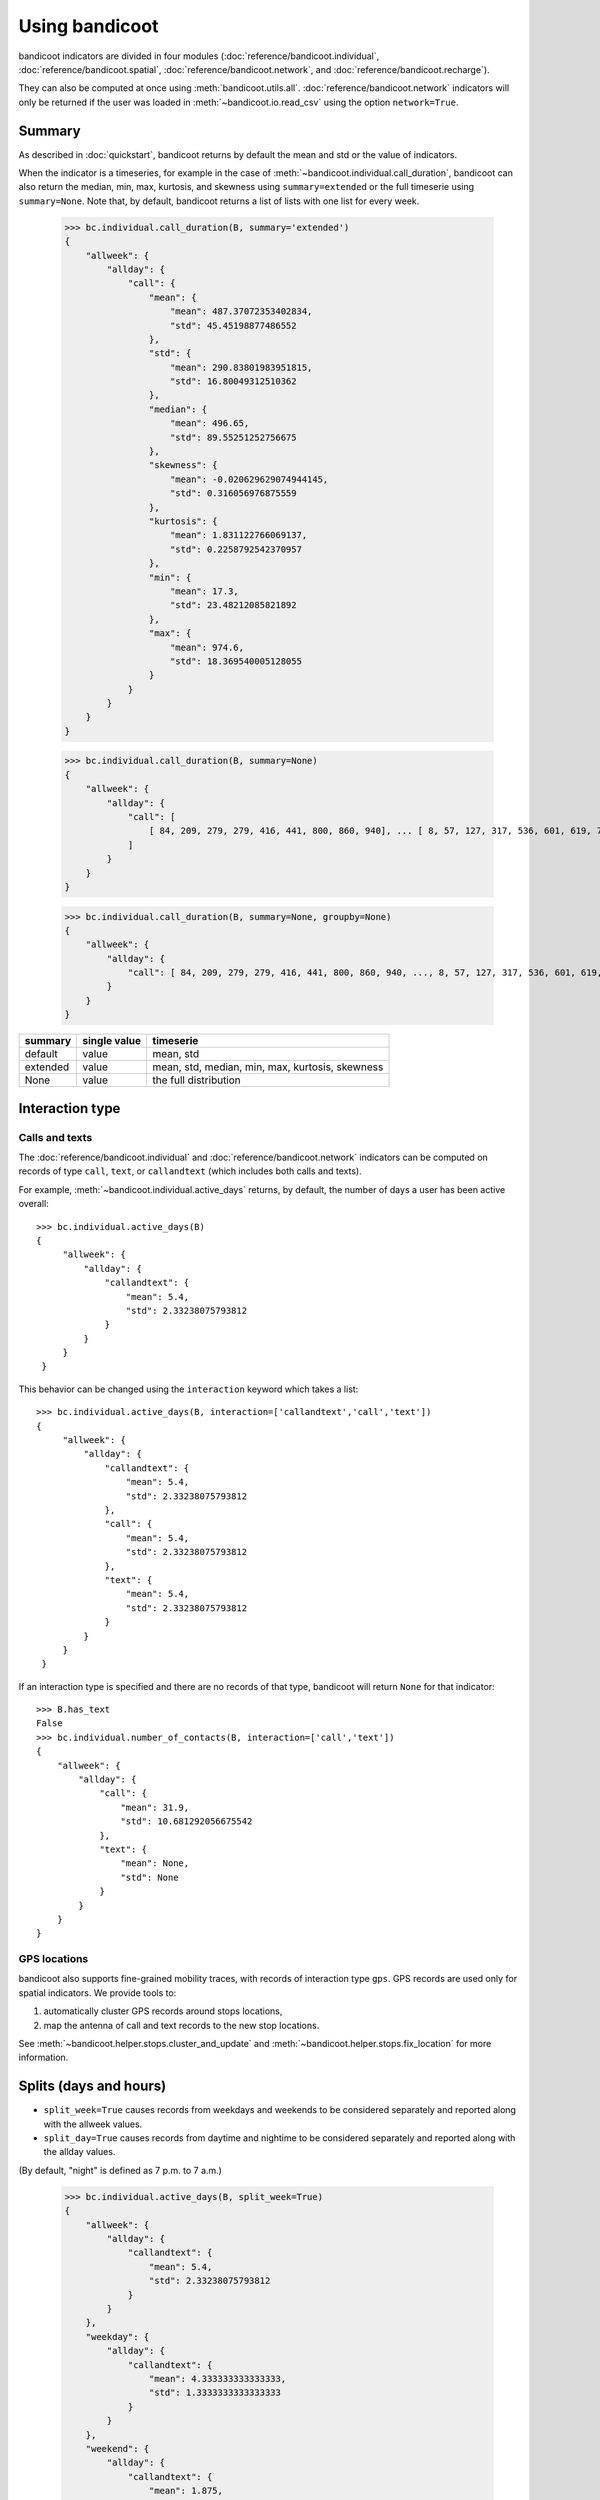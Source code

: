 Using bandicoot
===============

bandicoot indicators are divided in four modules (:doc:`reference/bandicoot.individual`,
:doc:`reference/bandicoot.spatial`, :doc:`reference/bandicoot.network`, and :doc:`reference/bandicoot.recharge`).

They can also be computed at once using :meth:`bandicoot.utils.all`. :doc:`reference/bandicoot.network`
indicators will only be returned if the user was loaded in :meth:`~bandicoot.io.read_csv` using  the option ``network=True``.


Summary
-------

As described in :doc:`quickstart`, bandicoot returns by default the mean and std or the value of indicators.


When the indicator is a timeseries, for example in the case of
:meth:`~bandicoot.individual.call_duration`, bandicoot can also return the
median, min, max, kurtosis, and skewness using ``summary=extended`` or the full
timeserie using ``summary=None``. Note that, by default, bandicoot returns a list of lists with one list for every week.

  >>> bc.individual.call_duration(B, summary='extended')
  {
      "allweek": {
          "allday": {
              "call": {
                  "mean": {
                      "mean": 487.37072353402834,
                      "std": 45.45198877486552
                  },
                  "std": {
                      "mean": 290.83801983951815,
                      "std": 16.80049312510362
                  },
                  "median": {
                      "mean": 496.65,
                      "std": 89.55251252756675
                  },
                  "skewness": {
                      "mean": -0.020629629074944145,
                      "std": 0.316056976875559
                  },
                  "kurtosis": {
                      "mean": 1.831122766069137,
                      "std": 0.2258792542370957
                  },
                  "min": {
                      "mean": 17.3,
                      "std": 23.48212085821892
                  },
                  "max": {
                      "mean": 974.6,
                      "std": 18.369540005128055
                  }
              }
          }
      }
  }


  >>> bc.individual.call_duration(B, summary=None)
  {
      "allweek": {
          "allday": {
              "call": [
                  [ 84, 209, 279, 279, 416, 441, 800, 860, 940], ... [ 8, 57, 127, 317, 536, 601, 619, 702, 769, 791, 792, 858, 867, 886, 932, 947]
              ]
          }
      }
  }

  >>> bc.individual.call_duration(B, summary=None, groupby=None)
  {
      "allweek": {
          "allday": {
              "call": [ 84, 209, 279, 279, 416, 441, 800, 860, 940, ..., 8, 57, 127, 317, 536, 601, 619, 702, 769, 791, 792, 858, 867, 886, 932, 947]
          }
      }
  }


=============== ============ ===============================================
summary         single value timeserie
=============== ============ ===============================================
default          value       mean, std
extended         value       mean, std, median, min, max, kurtosis, skewness
None             value       the full distribution
=============== ============ ===============================================

Interaction type
----------------


Calls and texts
~~~~~~~~~~~~~~~

The :doc:`reference/bandicoot.individual` and :doc:`reference/bandicoot.network` indicators can be computed on records of type ``call``, ``text``, or ``callandtext`` (which includes both calls and texts).

For example, :meth:`~bandicoot.individual.active_days` returns, by default, the
number of days a user has been active overall::

   >>> bc.individual.active_days(B)
   {
        "allweek": {
            "allday": {
                "callandtext": {
                    "mean": 5.4,
                    "std": 2.33238075793812
                }
            }
        }
    }


This behavior can be changed using the ``interaction`` keyword which takes a list::

   >>> bc.individual.active_days(B, interaction=['callandtext','call','text'])
   {
        "allweek": {
            "allday": {
                "callandtext": {
                    "mean": 5.4,
                    "std": 2.33238075793812
                },
                "call": {
                    "mean": 5.4,
                    "std": 2.33238075793812
                },
                "text": {
                    "mean": 5.4,
                    "std": 2.33238075793812
                }
            }
        }
    }

If an interaction type is specified and there are no records of that type, bandicoot will return ``None`` for that indicator::

    >>> B.has_text
    False
    >>> bc.individual.number_of_contacts(B, interaction=['call','text'])   
    {
        "allweek": {
            "allday": {
                "call": {
                    "mean": 31.9,
                    "std": 10.681292056675542
                },
                "text": {
                    "mean": None,
                    "std": None
                }
            }
        }
    }


GPS locations
~~~~~~~~~~~~~

bandicoot also supports fine-grained mobility traces, with records of interaction type ``gps``.
GPS records are used only for spatial indicators. We provide tools to:

1. automatically cluster GPS records around stops locations,
2. map the antenna of call and text records to the new stop locations.

See :meth:`~bandicoot.helper.stops.cluster_and_update` and :meth:`~bandicoot.helper.stops.fix_location` for more information.


Splits (days and hours)
-----------------------

* ``split_week=True`` causes records from weekdays and weekends to be considered separately and reported along with the allweek values.
* ``split_day=True`` causes records from daytime and nightime to be considered separately and reported along with the allday values.

(By default, "night" is defined as 7 p.m. to 7 a.m.)

    >>> bc.individual.active_days(B, split_week=True)
    {
        "allweek": {
            "allday": {
                "callandtext": {
                    "mean": 5.4,
                    "std": 2.33238075793812
                }
            }
        },
        "weekday": {
            "allday": {
                "callandtext": {
                    "mean": 4.333333333333333,
                    "std": 1.3333333333333333
                }
            }
        },
        "weekend": {
            "allday": {
                "callandtext": {
                    "mean": 1.875,
                    "std": 0.33071891388307384
                }
            }
        }
    }

This output implies that the user ``B`` is active approximately 1.875 days (out of 2) each weekend while 5.4 days (out of 7) for the all week.